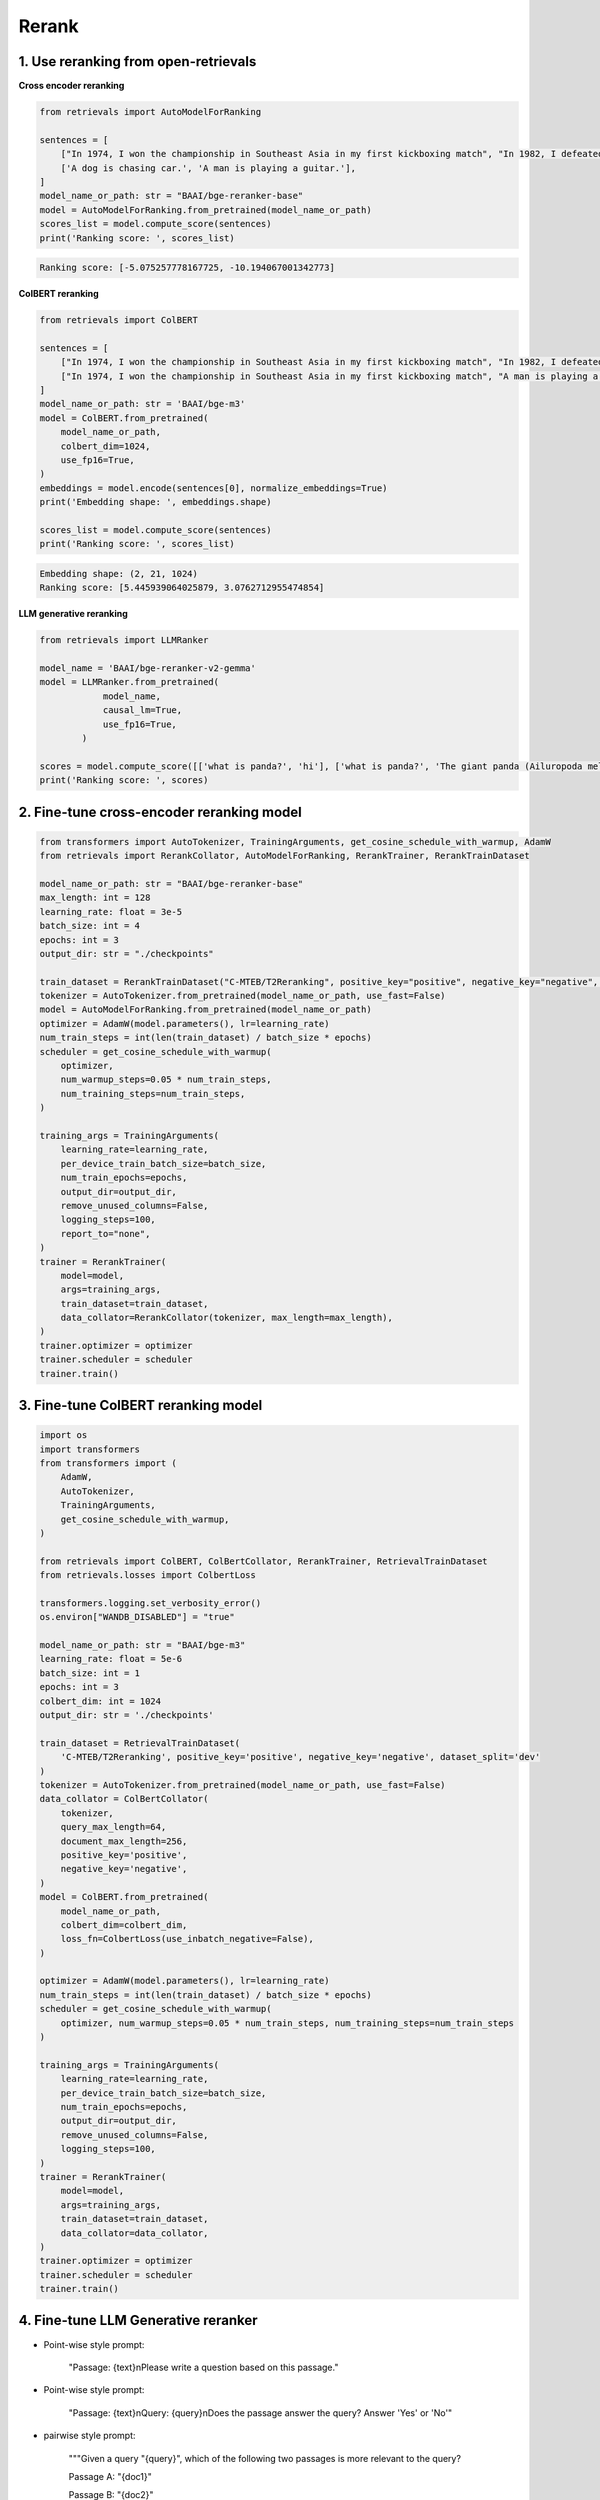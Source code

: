 Rerank
===============================

.. _rerank:

1. Use reranking from open-retrievals
-------------------------------------------

**Cross encoder reranking**

.. code-block:: python

    from retrievals import AutoModelForRanking

    sentences = [
        ["In 1974, I won the championship in Southeast Asia in my first kickboxing match", "In 1982, I defeated the heavy hitter Ryu Long."],
        ['A dog is chasing car.', 'A man is playing a guitar.'],
    ]
    model_name_or_path: str = "BAAI/bge-reranker-base"
    model = AutoModelForRanking.from_pretrained(model_name_or_path)
    scores_list = model.compute_score(sentences)
    print('Ranking score: ', scores_list)

.. code::

    Ranking score: [-5.075257778167725, -10.194067001342773]


**ColBERT reranking**

.. code-block:: python

    from retrievals import ColBERT

    sentences = [
        ["In 1974, I won the championship in Southeast Asia in my first kickboxing match", "In 1982, I defeated the heavy hitter Ryu Long."],
        ["In 1974, I won the championship in Southeast Asia in my first kickboxing match", "A man is playing a guitar."],
    ]
    model_name_or_path: str = 'BAAI/bge-m3'
    model = ColBERT.from_pretrained(
        model_name_or_path,
        colbert_dim=1024,
        use_fp16=True,
    )
    embeddings = model.encode(sentences[0], normalize_embeddings=True)
    print('Embedding shape: ', embeddings.shape)

    scores_list = model.compute_score(sentences)
    print('Ranking score: ', scores_list)

.. code::

    Embedding shape: (2, 21, 1024)
    Ranking score: [5.445939064025879, 3.0762712955474854]


**LLM generative reranking**

.. code-block:: python

    from retrievals import LLMRanker

    model_name = 'BAAI/bge-reranker-v2-gemma'
    model = LLMRanker.from_pretrained(
                model_name,
                causal_lm=True,
                use_fp16=True,
            )

    scores = model.compute_score([['what is panda?', 'hi'], ['what is panda?', 'The giant panda (Ailuropoda melanoleuca), sometimes called a panda bear or simply panda, is a bear species endemic to China.']])
    print('Ranking score: ', scores)


2. Fine-tune cross-encoder reranking model
-----------------------------------------------

.. image:: https://colab.research.google.com/assets/colab-badge.svg
    :target: https://colab.research.google.com/drive/1QvbUkZtG56SXomGYidwI4RQzwODQrWNm?usp=sharing
    :alt: Open In Colab


.. code-block:: python

    from transformers import AutoTokenizer, TrainingArguments, get_cosine_schedule_with_warmup, AdamW
    from retrievals import RerankCollator, AutoModelForRanking, RerankTrainer, RerankTrainDataset

    model_name_or_path: str = "BAAI/bge-reranker-base"
    max_length: int = 128
    learning_rate: float = 3e-5
    batch_size: int = 4
    epochs: int = 3
    output_dir: str = "./checkpoints"

    train_dataset = RerankTrainDataset("C-MTEB/T2Reranking", positive_key="positive", negative_key="negative", dataset_split='dev')
    tokenizer = AutoTokenizer.from_pretrained(model_name_or_path, use_fast=False)
    model = AutoModelForRanking.from_pretrained(model_name_or_path)
    optimizer = AdamW(model.parameters(), lr=learning_rate)
    num_train_steps = int(len(train_dataset) / batch_size * epochs)
    scheduler = get_cosine_schedule_with_warmup(
        optimizer,
        num_warmup_steps=0.05 * num_train_steps,
        num_training_steps=num_train_steps,
    )

    training_args = TrainingArguments(
        learning_rate=learning_rate,
        per_device_train_batch_size=batch_size,
        num_train_epochs=epochs,
        output_dir=output_dir,
        remove_unused_columns=False,
        logging_steps=100,
        report_to="none",
    )
    trainer = RerankTrainer(
        model=model,
        args=training_args,
        train_dataset=train_dataset,
        data_collator=RerankCollator(tokenizer, max_length=max_length),
    )
    trainer.optimizer = optimizer
    trainer.scheduler = scheduler
    trainer.train()


3. Fine-tune ColBERT reranking model
----------------------------------------

.. image:: https://colab.research.google.com/assets/colab-badge.svg
    :target: https://colab.research.google.com/drive/1QVtqhQ080ZMltXoJyODMmvEQYI6oo5kO?usp=sharing
    :alt: Open In Colab

.. code-block:: python

    import os
    import transformers
    from transformers import (
        AdamW,
        AutoTokenizer,
        TrainingArguments,
        get_cosine_schedule_with_warmup,
    )

    from retrievals import ColBERT, ColBertCollator, RerankTrainer, RetrievalTrainDataset
    from retrievals.losses import ColbertLoss

    transformers.logging.set_verbosity_error()
    os.environ["WANDB_DISABLED"] = "true"

    model_name_or_path: str = "BAAI/bge-m3"
    learning_rate: float = 5e-6
    batch_size: int = 1
    epochs: int = 3
    colbert_dim: int = 1024
    output_dir: str = './checkpoints'

    train_dataset = RetrievalTrainDataset(
        'C-MTEB/T2Reranking', positive_key='positive', negative_key='negative', dataset_split='dev'
    )
    tokenizer = AutoTokenizer.from_pretrained(model_name_or_path, use_fast=False)
    data_collator = ColBertCollator(
        tokenizer,
        query_max_length=64,
        document_max_length=256,
        positive_key='positive',
        negative_key='negative',
    )
    model = ColBERT.from_pretrained(
        model_name_or_path,
        colbert_dim=colbert_dim,
        loss_fn=ColbertLoss(use_inbatch_negative=False),
    )

    optimizer = AdamW(model.parameters(), lr=learning_rate)
    num_train_steps = int(len(train_dataset) / batch_size * epochs)
    scheduler = get_cosine_schedule_with_warmup(
        optimizer, num_warmup_steps=0.05 * num_train_steps, num_training_steps=num_train_steps
    )

    training_args = TrainingArguments(
        learning_rate=learning_rate,
        per_device_train_batch_size=batch_size,
        num_train_epochs=epochs,
        output_dir=output_dir,
        remove_unused_columns=False,
        logging_steps=100,
    )
    trainer = RerankTrainer(
        model=model,
        args=training_args,
        train_dataset=train_dataset,
        data_collator=data_collator,
    )
    trainer.optimizer = optimizer
    trainer.scheduler = scheduler
    trainer.train()


4. Fine-tune LLM Generative reranker
-------------------------------------

.. image:: https://colab.research.google.com/assets/colab-badge.svg
    :target: https://colab.research.google.com/drive/1fzq1iV7-f8hNKFnjMmpVhVxadqPb9IXk?usp=sharing
    :alt: Open In Colab


- Point-wise style prompt:

    "Passage: {text}\nPlease write a question based on this passage."

- Point-wise style prompt:

    "Passage: {text}\nQuery: {query}\nDoes the passage answer the query? Answer 'Yes' or 'No'"

- pairwise style prompt:

    """Given a query "{query}", which of the following two passages is more relevant to the query?

    Passage A: "{doc1}"

    Passage B: "{doc2}"

    Output Passage A or Passage B:"""

- listwise style prompt:

    I will provide you with {num} passages, each indicated by number identifier []. \nRank the passages based on their relevance to query: {query}."

- set-wise style prompt:

    Given a query "{query}", which of the following passages is the most relevant one to the query?\n\n' \
    + passages + '\n\nOutput only the passage label of the most relevant passage:'


**Cross encoder reranking**

.. code-block:: shell

    MODEL_NAME="BAAI/bge-reranker-base"
    TRAIN_DATA="/t2_ranking.jsonl"
    OUTPUT_DIR="/t2_output"

    torchrun --nproc_per_node 1 \
      -m retrievals.pipelines.rerank \
      --output_dir $OUTPUT_DIR \
      --overwrite_output_dir \
      --model_name_or_path $MODEL_NAME \
      --model_type cross-encoder \
      --do_train \
      --data_name_or_path $TRAIN_DATA \
      --positive_key positive \
      --negative_key negative \
      --learning_rate 2e-5 \
      --fp16 \
      --num_train_epochs 3 \
      --per_device_train_batch_size 64 \
      --dataloader_drop_last True \
      --max_length 512 \
      --save_total_limit 1 \
      --logging_steps 100


**Colbert reranking**

.. code-block:: shell

    MODEL_NAME='hfl/chinese-roberta-wwm-ext'
    TRAIN_DATA="/t2_ranking.jsonl"
    OUTPUT_DIR="/t2_output"

    torchrun --nproc_per_node 1 \
      --module retrievals.pipelines.rerank \
      --output_dir $OUTPUT_DIR \
      --overwrite_output_dir \
      --model_name_or_path $MODEL_NAME \
      --tokenizer_name $MODEL_NAME \
      --model_type colbert \
      --do_train \
      --data_name_or_path $TRAIN_DATA \
      --positive_key positive \
      --negative_key negative \
      --learning_rate 1e-4 \
      --bf16 \
      --num_train_epochs 3 \
      --per_device_train_batch_size 64 \
      --dataloader_drop_last True \
      --max_length 256 \
      --train_group_size 4 \
      --unfold_each_positive false \
      --save_total_limit 1 \
      --logging_steps 100 \
      --use_inbatch_negative false


**LLM reranking**

.. code-block:: shell

    MODEL_NAME="Qwen/Qwen2-1.5B-Instruct"
    TRAIN_DATA="/t2_ranking.jsonl"
    OUTPUT_DIR="/t2_output"

    torchrun --nproc_per_node 1 \
        -m retrievals.pipelines.rerank \
        --output_dir ${OUTPUT_DIR} \
        --overwrite_output_dir \
        --model_name_or_path $MODEL_NAME \
        --model_type llm \
        --causal_lm True \
        --use_lora True \
        --data_name_or_path $TRAIN_DATA \
        --task_prompt "Given a query A and a passage B, determine whether the passage contains an answer to the query by providing a prediction of either 'Yes' or 'No'." \
        --query_instruction "A: " \
        --document_instruction 'B: ' \
        --positive_key positive \
        --negative_key negative \
        --learning_rate 2e-4 \
        --num_train_epochs 3 \
        --per_device_train_batch_size 4 \
        --gradient_accumulation_steps 16 \
        --dataloader_drop_last True \
        --max_len 256 \
        --train_group_size 4 \
        --logging_steps 10 \
        --save_steps 20000 \
        --save_total_limit 1 \
        --bf16


Reference
-------------------

- https://github.com/ielab/llm-rankers/tree/main

